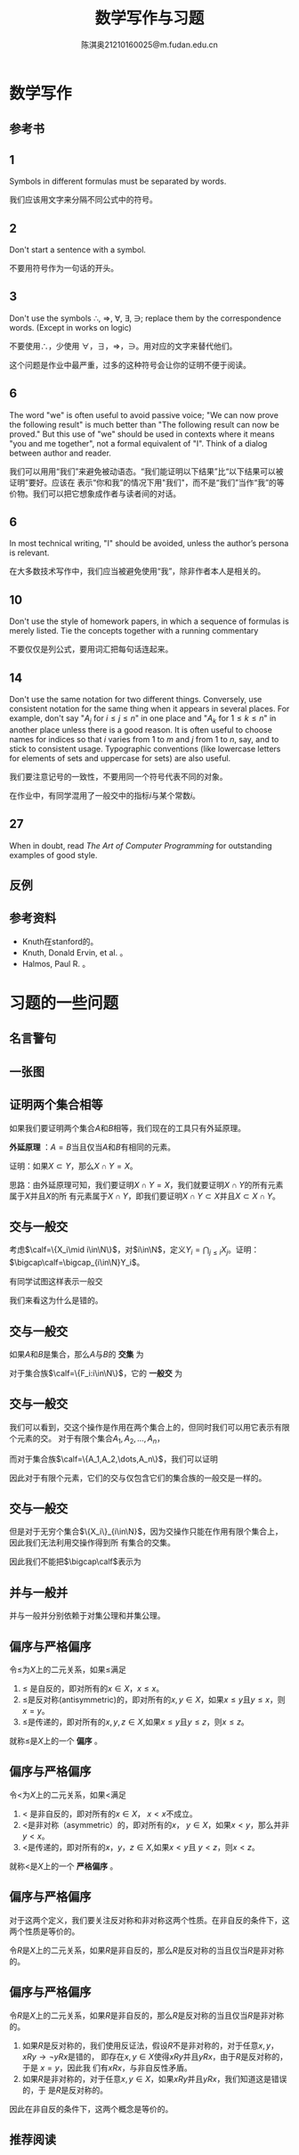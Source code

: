 #+TITLE: 数学写作与习题
#+AUTHOR: 陈淇奥@@latex:\\@@21210160025@m.fudan.edu.cn
#+startup: beamer
#+LaTeX_CLASS: beamer
#+OPTIONS: H:2
#+BEAMER_FRAME_LEVEL: 2
#+EMAIL: 21210160025@m.fudan.edu.cn
#+EXPORT_FILE_NAME: 习题课.tex
#+LATEX_HEADER: \usepackage[UTF8]{ctex}
#+LATEX_HEADER: \input{../../preamble.tex}
#+LATEX_HEADER: \usepackage{csquotes}




* 数学写作
** 参考书

    \begin{columns}[onlytextwidth,T]
      \column{\dimexpr\linewidth-30mm-5mm}
    \vspace{0.4cm}
    Knuth, Donald Ervin（高德纳）, et al. \textit{Mathematical writing}
    \vspace{0.2cm}
    \begin{itemize}
    \item Author of \textit{The art of computer programming}
    \item Creator of \TeX
    \end{itemize}

      \column{30mm}
    \includegraphics[width=30mm]{2.jpg}

    \end{columns}
** 1
    Symbols in different formulas must be separated by words.
    \begin{align*}
    \text{Bad}&:\;\text{Consider }S_q,q<p.\\
    \text{Good}&:\;\text{Consider } S_q, \text{ where }q<p.
    \end{align*}
    \vspace{5mm} 我们应该用文字来分隔不同公式中的符号。
** 2
    Don't start a sentence with a symbol.
\begin{align*}
    \text{Bad}&:\;x^n-a\text{ has }n\text{ distinct zeroes}.\\
    \text{Good}&:\;\text{The polynomial }x^n-a\text{ has }n\text{ distinct zeroes}.
    \end{align*}
    \vspace{5mm} 不要用符号作为一句话的开头。
** 3
    Don't use the symbols \(\therefore\), \(\Rightarrow\), \(\forall\), \(\exists\), \(\ni\); replace them by the
    correspondence words. (Except in works on logic)

    \vspace{5mm} 不要使用\(\therefore\)，少使用 \(\forall\)，\(\exists\)，\(\Rightarrow\)，\(\ni\)。用对应的文字来替代他们。

    \vspace{5mm} 这个问题是作业中最严重，过多的这种符号会让你的证明不便于阅读。
** 6
    The word "we" is often useful to avoid passive voice; "We can now prove the following result" is
    much better than "The following result can now be proved." But this use of "we" should be used in
    contexts where it means "you and me together", not a formal equivalent of "I". Think of a dialog
    between author and reader.


    \vspace{5mm}
    我们可以用用“我们”来避免被动语态。“我们能证明以下结果”比“以下结果可以被证明”要好。应该在
    表示“你和我”的情况下用"我们"，而不是“我们”当作“我”的等价物。我们可以把它想象成作者与读者间的对话。


** 6
    \vspace{5mm}
    In most technical writing, "I" should be avoided, unless the author’s persona is relevant.

    \vspace{5mm}
    在大多数技术写作中，我们应当被避免使用“我”，除非作者本人是相关的。

** 10
    Don't use the style of homework papers, in which a sequence of formulas is merely listed. Tie
    the concepts together with a running commentary

    \vspace{5mm}不要仅仅是列公式，要用词汇把每句话连起来。
** 14
    Don't use the same notation for two different things. Conversely, use consistent notation for
    the same thing when it appears in several places. For example, don't say "\(A_j\)
    for \(i\le j\le n\)" in one place and "\(A_k\) for \(1\le k\le n\)" in another place unless there is a
    good reason. It is often useful to choose names for indices so that \(i\) varies from 1 to \(m\)
    and \(j\) from 1 to \(n\), say, and to stick to consistent usage. Typographic conventions (like
    lowercase letters for elements of sets and uppercase for sets) are also useful.

    \vspace{5mm}我们要注意记号的一致性，不要用同一个符号代表不同的对象。

    \vspace{5mm}在作业中，有同学混用了一般交中的指标\(i\)与某个常数\(i\)。

** 27
    When in doubt, read /The Art of Computer Programming/ for outstanding examples of good style.

** 反例
    #+ATTR_LATEX: :width .8\textwidth :float H
    #+NAME:
    #+CAPTION:
    [[./1.png]]

** 参考资料
    * Knuth在stanford的[[https://www.youtube.com/watch?v=mert0kmZvVM][\color{blue}{授课视频}]]。
    * Knuth, Donald Ervin, et al. [[https://jmlr.csail.mit.edu/reviewing-papers/knuth_mathematical_writing.pdf][\color{blue}{Mathematical writing}]]。
    * Halmos, Paul R.  [[https://entropiesschool.sciencesconf.org/data/How_to_Write_Mathematics.pdf][\color{blue}{How to write mathematics}]]。

* 习题的一些问题
** 名言警句
    \begin{displayquote}
Often the experience of learning of the Model theory is similar to the one of learning of Physics: for a [short] while everything is so simple and so easily reformulated in familiar terms that “there is nothing to learn” but suddenly one find himself in a place when Model theoreticians “jump from a tussock to a hummock” while we mathematicians don't see where to “put a foot” and are at a complete loss.\par
\hfill David Kazhdan. Lecture notes in motivic integration
    \end{displayquote}
** 一张图
    #+BEGIN_center
    #+ATTR_LATEX: :height .8\textheight :float H
    #+NAME:
    #+CAPTION:
    [[./3.jpeg]]
    #+END_center
** 证明两个集合相等
    如果我们要证明两个集合\(A\)和\(B\)相等，我们现在的工具只有外延原理。

    \vspace{5mm}
    *外延原理* ：\(A=B\)当且仅当\(A\)和\(B\)有相同的元素。

    \vspace{5mm}
    证明：如果\(X\subset Y\)，那么\(X\cap Y=X\)。

    \vspace{5mm}
    思路：由外延原理可知，我们要证明\(X\cap Y=X\)，我们就要证明\(X\cap Y\)的所有元素属于\(X\)并且\(X\)的所
    有元素属于\(X\cap Y\)，即我们要证明\(X\cap Y\subset X\)并且\(X\subset X\cap Y\)。
** 交与一般交
    考虑\(\calf=\{X_i\mid i\in\N\}\)，对\(i\in\N\)，定义\(Y_i=\bigcap_{j\le i}X_j\)。证明：\(\bigcap\calf=\bigcap_{i\in\N}Y_i\)。

    \vspace{5mm}
    有同学试图这样表示一般交
    \begin{equation*}
    \bigcap\calf=X_1\cap X_2\cap\cdots\cap X_n\cap\cdots
    \end{equation*}

    \vspace{5mm}
    我们来看这为什么是错的。
** 交与一般交
    #+ATTR_LATEX: :options []
    #+BEGIN_definition
    如果\(A\)和\(B\)是集合，那么\(A\)与\(B\)的 *交集* 为
    \begin{equation*}
    A\cap B=\{x:x\in A\text{ 并且 }x\in B\}
    \end{equation*}

    对于集合族\(\calf=\{F_i:i\in\N\}\)，它的 *一般交* 为
    \begin{equation*}
    \bigcap\calf=\{x:\text{对于每一个}F\in\calf,\text{我们有}x\in F\}
    \end{equation*}
    #+END_definition


** 交与一般交
    我们可以看到，交这个操作是作用在两个集合上的，但同时我们可以用它表示有限个元素的交。
    对于有限个集合\(A_1,A_2,\dots,A_n\)，
    \begin{equation*}
    A_1\cap A_2\cap\cdots\cap A_n=A_1\cap(A_2\cap(\cdots\cap(A_{n-1}\cap A_n)\cdots))
    \end{equation*}
    而对于集合族\(\calf=\{A_1,A_2,\dots,A_n\}\)，我们可以证明
    \begin{align*}
    \bigcap\calf&=\{x:\text{对于每一个}A_i\in\calf(i\in\{1,2,\dots,n\}),\text{我们有}x\in F\}\\&=A_1\cap A_2\cap\cdots\cap A_n
    \end{align*}
    因此对于有限个元素，它们的交与仅包含它们的集合族的一般交是一样的。
** 交与一般交
    但是对于无穷个集合\(\{X_i\}_{i\in\N}\)，因为交操作只能在作用有限个集合上，因此我们无法利用交操作得到所
    有集合的交集。

    \vspace{5mm}因此我们不能把\(\bigcap\calf\)表示为
    \begin{equation*}
    X_1\cap X_2\cap\cdots\cap X_n\cap\cdots
    \end{equation*}
** 并与一般并
    并与一般并分别依赖于对集公理和并集公理。
** 偏序与严格偏序
#+ATTR_LATEX: :options []
#+BEGIN_definition
令\(\le\)为\(X\)上的二元关系，如果\(\le\)满足
1. \(\le\) 是自反的，即对所有的\(x\in X\)，\(x\le x\)。
2. \(\le\)是反对称(antisymmetric)的，即对所有的\(x,y\in X\)，如果\(x\le y\)且\(y\le x\)，则\(x=y\)。
3. \(\le\)是传递的，即对所有的\(x,y,z\in X\),如果\(x\le y\)且\(y\le z\)，则\(x\le z\)。


就称\(\le\)是\(X\)上的一个 *偏序* 。
#+END_definition
** 偏序与严格偏序
#+ATTR_LATEX: :options []
#+BEGIN_definition
令\(<\)为\(X\)上的二元关系，如果\(<\)满足
1. \(<\) 是非自反的，即对所有的\(x\in X\)， \(x< x\)不成立。
2. \(<\)是非对称（asymmetric）的，即对所有的\(x\)， \(y\in X\)，如果\(x< y\)，那么并非\(y<x\)。
3. \(<\)是传递的，即对所有的\(x\)，\(y\)，\(z\in X\),如果\(x< y\)且 \(y< z\)，则\(x< z\)。


就称\(<\)是\(X\)上的一个 *严格偏序* 。
#+END_definition
** 偏序与严格偏序
    对于这两个定义，我们要关注反对称和非对称这两个性质。在非自反的条件下，这两个性质是等价的。

#+ATTR_LATEX: :options []
#+BEGIN_proposition
令\(R\)是\(X\)上的二元关系，如果\(R\)是非自反的，那么\(R\)是反对称的当且仅当\(R\)是非对称的。
#+END_proposition
** 偏序与严格偏序
#+ATTR_LATEX: :options []
#+BEGIN_proposition
令\(R\)是\(X\)上的二元关系，如果\(R\)是非自反的，那么\(R\)是反对称的当且仅当\(R\)是非对称的。
#+END_proposition

#+BEGIN_proof
1. 如果\(R\)是反对称的，我们使用反证法，假设\(R\)不是非对称的，对于任意\(x,y\)，\(xRy\to\neg yRx\)是错的，
   即存在\(x,y\in X\)使得\(xRy\)并且\(yRx\)，由于\(R\)是反对称的，于是 \(x=y\)，因此我
   们有\(xRx\)，与非自反性矛盾。
2. 如果\(R\)是非对称的，对于任意\(x,y\in X\)，如果\(xRy\)并且\(yRx\)，我们知道这是错误的，于
   是\(R\)是反对称的。


因此在非自反的条件下，这两个概念是等价的。
#+END_proof

** 推荐阅读
    [[https://web.stanford.edu/class/archive/cs/cs103/cs103.1198/handouts/070%20Guide%20to%20Set%20Theory%20Proofs.pdf][\color{blue}{Guide to proofs on sets}]]
